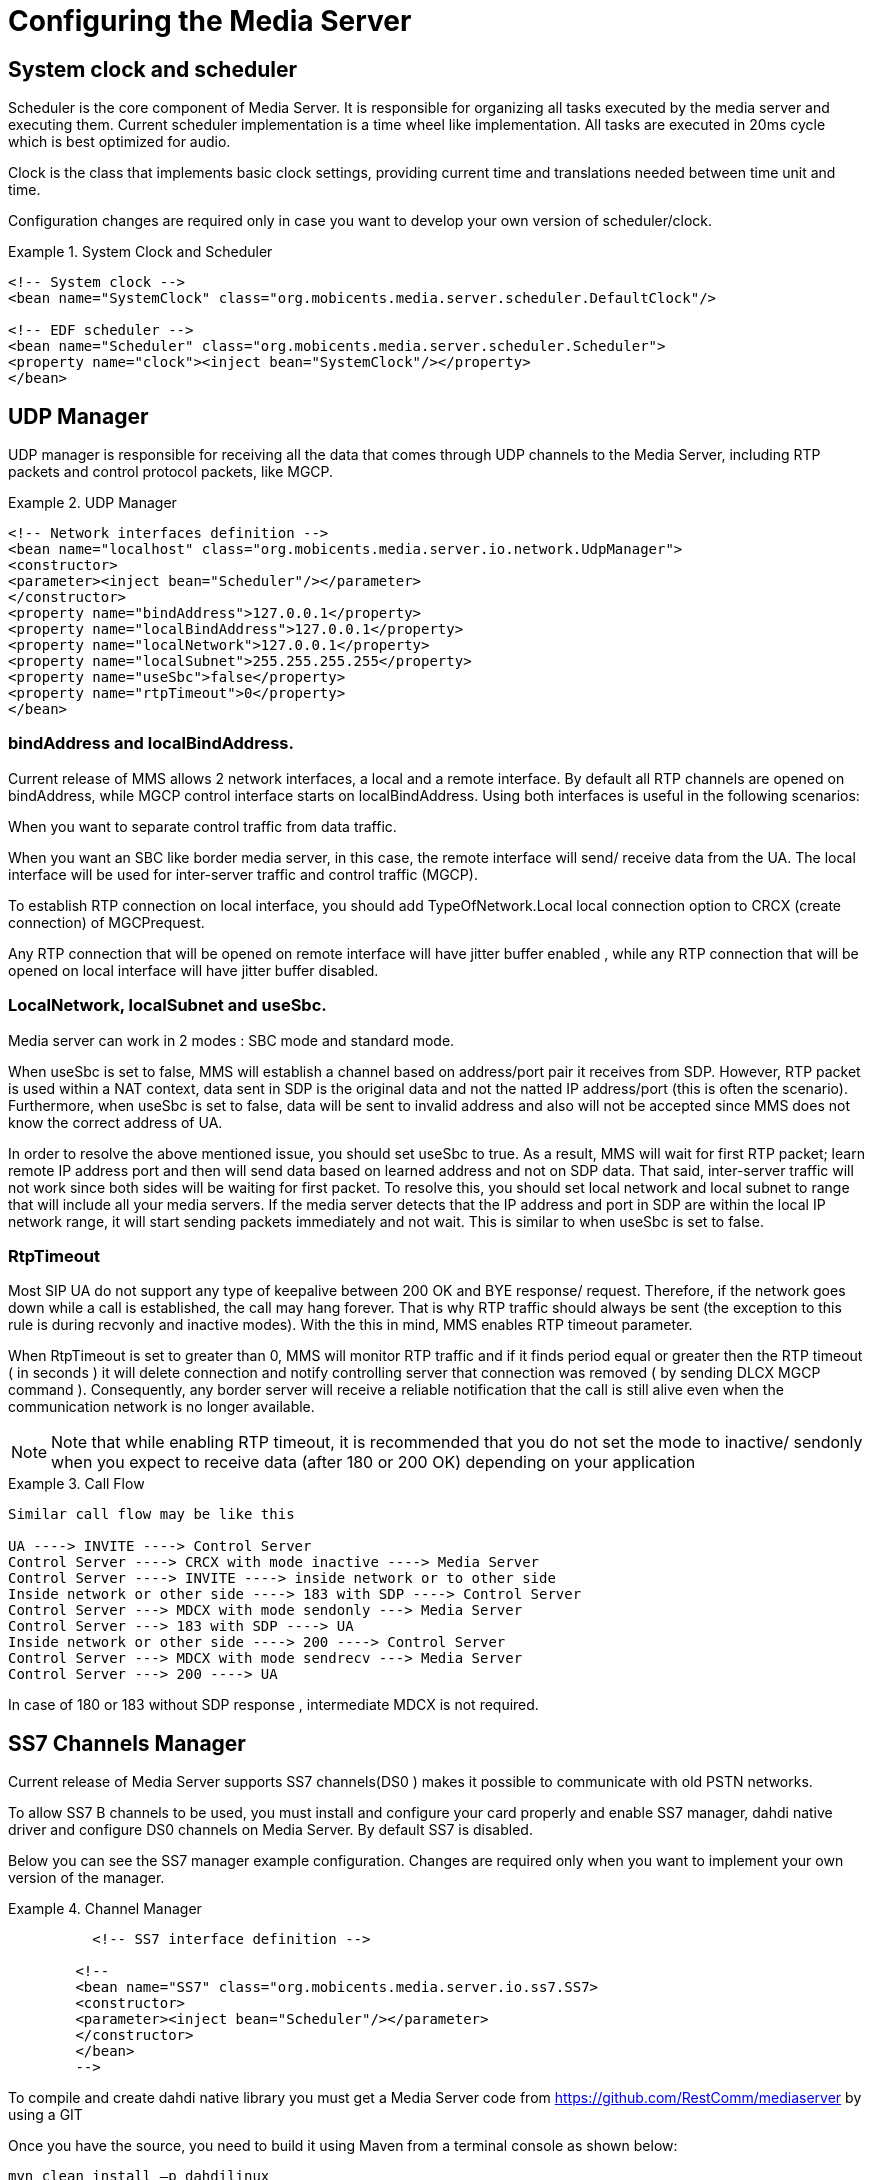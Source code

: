 [[_ctms_core_components]]
= Configuring the Media Server

== System clock and scheduler

Scheduler is the core component of Media Server.
It is responsible for organizing all tasks executed by the media server and executing them.
Current scheduler implementation is a time wheel like implementation.
All tasks are executed in 20ms cycle which is best optimized for audio.
 

Clock is the class that implements basic clock settings, providing current time and translations needed between time unit and time. 

Configuration changes are required only in case you want to develop your own version of scheduler/clock. 

.System Clock and Scheduler
====
[source,xml]
----

<!-- System clock -->
<bean name="SystemClock" class="org.mobicents.media.server.scheduler.DefaultClock"/>

<!-- EDF scheduler -->
<bean name="Scheduler" class="org.mobicents.media.server.scheduler.Scheduler">
<property name="clock"><inject bean="SystemClock"/></property>
</bean>
----
====

== UDP Manager

UDP manager is responsible for receiving all the data that comes through UDP channels to the Media Server, including RTP packets and control protocol packets, like MGCP. 

.UDP Manager
====
[source,xml]
----


<!-- Network interfaces definition -->
<bean name="localhost" class="org.mobicents.media.server.io.network.UdpManager">
<constructor>
<parameter><inject bean="Scheduler"/></parameter>
</constructor>
<property name="bindAddress">127.0.0.1</property>
<property name="localBindAddress">127.0.0.1</property>
<property name="localNetwork">127.0.0.1</property>
<property name="localSubnet">255.255.255.255</property>
<property name="useSbc">false</property>
<property name="rtpTimeout">0</property>
</bean>
----
====

=== bindAddress and localBindAddress.

Current release of MMS allows 2 network interfaces, a local and a remote interface.
By default all RTP channels are opened on bindAddress, while MGCP control interface starts on localBindAddress.
Using both interfaces is useful in the following scenarios: 

When you want to separate control traffic from data traffic. 

When you want an SBC like border media server, in this case, the remote interface will send/ receive data from the UA.
The local interface will be used for inter-server traffic and control traffic (MGCP). 

To establish RTP connection on local interface, you should add TypeOfNetwork.Local local connection option to CRCX (create connection) of MGCPrequest. 

Any RTP connection that will be opened on remote interface will have jitter buffer enabled , while any RTP connection that will be opened on local interface will have jitter buffer disabled.
 

=== LocalNetwork, localSubnet and useSbc.

Media server can work in 2 modes : SBC mode and standard mode. 

When useSbc is set to false, MMS will establish a channel based on address/port pair it receives from SDP.
However, RTP packet is used within a NAT context, data sent in SDP is the original data and not the natted IP address/port (this is often the scenario). Furthermore, when useSbc is set to false, data will be sent to invalid address and also will not be accepted since MMS does not know the correct address of UA.
 

In order to resolve the above mentioned issue, you  should set useSbc to true.
As a result, MMS will wait for first RTP packet; learn remote IP address port and then will send data based on learned address and not on SDP data.
That said, inter-server traffic will not work since both sides will be waiting for first packet.
To resolve this,  you should set local network and local  subnet to range that will include all your media servers.
If the media server detects that the IP address and port  in SDP are within the local IP network range, it will start sending packets immediately and not wait.
This is similar to when useSbc is set to false. 

=== RtpTimeout

Most SIP UA do not support any type of keepalive between 200 OK and BYE response/ request.
Therefore, if the network goes down while a call is established, the call may hang forever.
That is why RTP traffic should always be sent (the exception to this rule is during recvonly and inactive modes). With the this in mind, MMS enables RTP timeout parameter. 

When RtpTimeout is set to greater than 0,  MMS will monitor RTP traffic and if it finds period equal or greater then the RTP timeout ( in seconds ) it will delete connection and notify controlling server that connection was removed ( by sending DLCX MGCP command ). Consequently, any border server will receive a reliable notification that the call is still alive even when the communication network is no longer available. 

NOTE: Note that while enabling RTP timeout, it is recommended that you do not set the mode to inactive/ sendonly when you expect to receive data (after 180 or 200 OK) depending on your application 

.Call Flow
====
[source,xml]
----

Similar call flow may be like this

UA ----> INVITE ----> Control Server
Control Server ----> CRCX with mode inactive ----> Media Server
Control Server ----> INVITE ----> inside network or to other side
Inside network or other side ----> 183 with SDP ----> Control Server
Control Server ---> MDCX with mode sendonly ---> Media Server
Control Server ---> 183 with SDP ----> UA
Inside network or other side ----> 200 ----> Control Server
Control Server ---> MDCX with mode sendrecv ---> Media Server
Control Server ---> 200 ----> UA
----
====

In case of 180 or 183 without SDP response , intermediate MDCX is not required. 

== SS7 Channels Manager

Current release of Media Server supports SS7 channels(DS0 ) makes it possible to communicate with old PSTN networks. 

To allow SS7 B channels to be used, you must install and configure your card properly and enable SS7 manager, dahdi native driver and configure DS0 channels on Media Server.
By default SS7 is disabled. 

Below you can see the SS7 manager example configuration.
Changes are required only when you want to implement your own version of the manager.
 

.Channel Manager
====
[source,xml]
----

	  <!-- SS7 interface definition -->
	
	<!--
	<bean name="SS7" class="org.mobicents.media.server.io.ss7.SS7>
	<constructor>
	<parameter><inject bean="Scheduler"/></parameter>
	</constructor>
	</bean>
	-->
----
====

To compile and create dahdi native library you must get a Media Server code from https://github.com/RestComm/mediaserver[https://github.com/RestComm/mediaserver] by using a GIT 

Once you have the source, you need to build it using Maven from a terminal console as shown below: 

----
mvn clean install –p dahdilinux
----

Under _bootstrap/target/mms-server_ you will have a newly compiled version of media server. There will be a native dahdi driver included in the sub-directories

.Known Issues
[NOTE]
====
Currently only dahdi based cards are supported Only linux OS is supported for SS7 
====

You must compile Media Server on the production server on which it will be used.
This must be done for each server that you plan to put in service. 

For help on configuring DS0 channels please see <<_endpoints_config,Endpoints configuration section >> . 

[[_channels_manager]]
== Channel Manager

Channel manager is responsible for creating all data channels on media server(RTP data channel , local channel and SS7 channel). 

Below you can see default configuration.
By default, SS7 is disabled and should be enabled only in case you want to use DS0 channels.
Apart from SS7, no other configuration changes are required.
 

.Channel Manager
====
[source,xml]
----

		<!-- Channels manager definition -->
		<bean name="channelsManager"
		class="org.mobicents.media.server.impl.rtp.ChannelsManager">
		<constructor>
		<parameter><inject bean="localhost"/></parameter>
		</constructor>
		<property name="scheduler"><inject bean="Scheduler" /></property>
		<property name="jitterBufferSize">50</property>
		<!--<property name="SS7Manager" > <inject bean="SS7" /></property>-->
		</bean>
----
====


=== Jitter buffer size

Jitter buffer size parameter allows you to set the jitter buffer in milliseconds.
Please see the <<_channels_manager>> for details about configuring jitterBufferSize. 

== DSP Factory

DSP factory allows transcoding between different codecs.
Currently media server comes with 5 codecs : G711 A/U, Linear PCM Raw, GSM and G.729.
ILBC codec is currently being worked on and will  be released in future iterations of the Media Server. 

By default, only 3 are enabled : G711A/U and linear. 

.Default Codecs
====
[source,xml]
----

	 <!-- Signal processor factory -->
		<bean name="DSP" class="org.mobicents.media.server.component.DspFactoryImpl">
		<property name="codecs">
		<list value-type="java.lang.String">
		<value>org.mobicents.media.server.impl.dsp.audio.l16.Encoder</value>
		<value>org.mobicents.media.server.impl.dsp.audio.l16.Decoder</value>
		<value>org.mobicents.media.server.impl.dsp.audio.g711.alaw.Encoder</value>
		<value>org.mobicents.media.server.impl.dsp.audio.g711.alaw.Decoder</value>
		<value>org.mobicents.media.server.impl.dsp.audio.g711.ulaw.Encoder</value>
		<value>org.mobicents.media.server.impl.dsp.audio.g711.ulaw.Decoder</value>
		</list>
		</property>
		</bean>
----
====

To enable G729 codec you should add the following values :
----

		org.mobicents.media.server.impl.dsp.audio.g729.Encoder
		org.mobicents.media.server.impl.dsp.audio. g729.Decoder
----

.G.729 usage
[NOTE]
====
Please note that a valid license is required to use G.729 , therefore you should purchase a license prior to enabling this codec. 
====

To enable GSM codec you should add the following values :


----


org.mobicents.media.server.impl.dsp.audio.gsm.Encoder
org.mobicents.media.server.impl.dsp.audio.gsm.Decoder
----

If you decide to use a single codec for encoding or decoding data, you should leave one RAW or 2 Raw pair.
This is useful only in case of a one way activity. 

.Use of L16 codec
[NOTE]
====
L16 codec is useful only in server to server communication where you have enough network bandwidth.
It is not recommended to allow L16 codec for UA – server connections, this can lead to degradation of the signal quality due to increased jitter and packet loss. 
====

== Resource Pool

In the current Media Server release, global pool of resources is used to decrease garbage collection and allow faster resources allocation.
Any resource may be used by any endpoint.
For example, RTP connection 1 may be for endpoint 1 and then released and reused by endpoint 2.
 

You can see default configuration below : 

.Default Codecs
====
[source,xml]
----

	  <!-- Resources pool definition -->
		<bean name="resourcesPool" class="org.mobicents.media.core.ResourcesPool">
		<constructor>
		<parameter><inject bean="Scheduler"/></parameter>
		<parameter><inject bean="channelsManager"/></parameter>
		<parameter><inject bean="DSP"/></parameter>
		</constructor>
		<property name="defaultPlayers">5</property>
		<property name="defaultRecorders">5</property>
		<property name="defaultDtmfDetectors">5</property>
		<property name="defaultDtmfGenerators">0</property>
		<property name="defaultSignalDetectors">0</property>
		<property name="defaultSignalGenerators">0</property>
		<property name="defaultLocalConnections">10</property>
		<property name="defaultRemoteConnections">10</property>
		<property name="dtmfDetectorDbi">-35</property>
		</bean>
----
====

As can be seen above, the default pool size is configured for player(audio player), recorder (audio recorder), DTMF generator (for generation out of band DTMF tones through sl MGCP package ), DTMF detector(to detect both inband/out of band tones), signal detector(used to detect ss7 tones) and signal generator(used to generate ss7 tones). 

Signal detector and signal generator are currently used only for connectivity tests for DS0 channel (COT isup signal), CO1, CO2, CT( Continuity transport ) and Loopback test modes are supported by the Media Server.
 

For more information please see <<_msep_ms_event_packages>>  

Local connections and remote connections pools are also configured here. 

.When the specified resource type is not available
[NOTE]
====
Please note that a resource will be automatically allocated if the specified resource type is not available in the resource pool.
This will require more memory allocation and in some cases may impact performance.
The more resources you have preconfigured on startup in the resource pool, the more memory the media server will require on startup.
Its up to you to decide the best trade-off for your setup( greater memory usage on startup vs slower response when new resources are required in runtime ) 
====

===  DtmfDetectorDbi

Often, audio data is mixed with DTMF inband tones.
As a result, Media Server may detect false positive tones, or it may not detect tones which are sent.
By setting DTMF detector dbi parameter,  you can optimize tone detection for your server.
If you have problems with inband DTMF detection,  you can fine-tune this parameter.
However, default value has been tested and found to be the most  appropriate.
For best results it, is recommended that you use inband tones only in SS7/IP mixed network.
Out-of-band tones are recommended for IP only networks. 

== MGCP Controller

The controller is the main component that allows MGCP control protocol.
Enabling MGCP is always required as the jsr-309 implementation is based on the current MGCP implementation. 

.MGCP Controller
====
[source,xml]
----

		
		<!-- MGCP Controller definition -->
		<bean name="MGCP" class ="org.mobicents.media.server.mgcp.controller.Controller">
		<property name="udpInterface"><inject bean="localhost"/></property>
		<property name="port">2427</property>
		<property name="scheduler"><inject bean="Scheduler"/></property>
		<property name="server"><inject bean="MediaServer"/></property>
		<property name="configuration">mgcp-conf.xml</property>
		<property name="poolSize">25</property>
		</bean>
----
====

=== Port Parameter

UDP port is used for MGCP traffic.
By default, it is set to 2427.
However you can change it to whatever you want to.
Note that you will have to change your control server configuration/code in case you decide to  use a number different from the default. 

=== Configuration parameter

Configuration parameter points to the xml file located in [path]_ conf_ directory which configures MGCP packages, signals and packages mapping to endpoints. 

=== Pool Size

Pool Size is the size of MGCP requests that Media Server will handle concurrently.
The current MGCP offers better performance and ensures that new elements are allocated when there isn't enough in the pool (most requests are executed under 4ms). That said, RQNT can take up 20ms. 

== Media Server

Media server component is the core of the software.
Its job is to start all the elements and stop them when the Media Server is stopped.
It is recommended that you only change the heartBeatTime parameter if required and leave the rest as default.

.MGCP Controller
====
[source,xml]
----

			<!-- Media Server -->
			<bean name="MediaServer" class="org.mobicents.media.core.Server">
			<property name="clock"><inject bean="SystemClock"/></property>
			<property name="scheduler"><inject bean="Scheduler"/></property>
			<property name="udpManager"><inject bean="localhost"/></property>
			<property name="resourcesPool"><inject bean="resourcesPool"/></property>
			<property name="heartBeatTime">0</property>
			<incallback method="addInstaller"/>
			<uncallback method="removeInstaller"/>
			</bean>
----
====

=== Heartbeat Time

When you need to debug Media Server, you can set heartBeatTime to a specific value(in seconds). In this case, on each heartBeatTime period, MMS will write one raw to log and will notify that it is alive.
This is useful when you suspect communication problems with the Media Server.
It will help you get closer to the source of the problem.
Enabling hearbeat will let you know if the server is up and running. 

== Endpoints

Endpoints configuration allows you to configure all MGCP endpoints groups you want to use with the Media Server instance.
For all endpoints types, you can configure the initial size.
This value will determine the number of endpoints that are preloaded on startup.
If all available endpoints are used and a request for  additional endpoint is received, Media Server will allocate a new endpoint and store it in a resource pool.
The only exception to this rule is DS0 endpoint type.
The DS0 endpoint can not be increased as it is directly related to the number of channels available on an E1/T1 card.

NamePattern is the name to use for all MGCP requests.
Note that an integer value will be appended to the name used.
For example, a NamePattern called "mobicents/aap" will be  created and accessed as "mobicents/aap/$" (where $ is an interger).  

Class is the class of installer.
Currently 2 types of installers are available : [path]_VirtualEndpointInstaller_ which allows you to install most endpoints and [path]_VirtualSS7EndpointInstaller_ which is used for DS0 endpoints. 

Endpoint class – defines the class which implements endpoints. 

Currently, the following endpoint classes are available : 

.Endpoint Classes
[cols="1,1,1,1", frame="all", options="header"]
|===
| Endpoint Class | Available Resources | Connection Types | Types
| org.mobicents.media.core.endpoints.impl.AnnouncementEndpoint | Player | Local+RTP | Mixer
| org.mobicents.media.core.endpoints.impl.IvrEndpoint | Player,Recorder,Dtmf Detector,Dtmf Generator | Local+RTP | Mixer
| org.mobicents.media.core.endpoints.impl.ConferenceEndpoint | None | Local+RTP | Mixer
| org.mobicents.media.core.endpoints.impl.BridgeEndpoint | None | Local+RTP | Splitter
| org.mobicents.media.core.endpoints.impl.PacketRelayEndpoint | None | RTP | Mixer
| org.mobicents.media.core.endpoints.impl.Ds0Endpoint | Signal Detector,Signal Generator | Local+RTP | Splitter
|===

Mixer Type means all connections and resources data will be mixed together.
This implies that  it will still be available even without the appropriate setting mode. 

Bridge endpoint is not the same as the MGCP standard endpoint type.
This means that there are 2 resources groups.
The first group uses local connections whereas the second group uses RTP connections.
This implies that non RTP connections can communicate with RTP endpoints and none local connections can still access local endpoints.
The Bridge endpoint type is useful in the scenarios shown below: 


image::images/bridge-endpoint-ivr-conference.png[]

IVR and Conference endpoints will be connected through Local connection pair to Bridge Endpoint (which is recommended). There will be no cross over of IVR Resources ( player , recorder , etc ) to conference.
The same applies to any conference traffic, it will not cross over to IVR.
This is useful for recording RTP data for specific groups of users. 

DS0 endpoint is a type Splitter.
All connections, signal detector and signal generator are in group 1,  while signalling channel SS7 is placed in group 2.
That means that any SS7 channel data  will be sent to any connection and signal detector, while data from signal generator and any connection will be sent only to SS7 channel. 

.Endpoint Groups
[NOTE]
====
In order to configure multiple groups of endpoints of the same type per Media Server instance, you must change the name of each group. 
====

Below you can see an example for endpoints configuration 

.Endpoints Configuration
====
[source,xml]
----

			 <!-- Endpoints -->
<bean name="Announcement"
class="org.mobicents.media.core.endpoints.VirtualEndpointInstaller">
<property name="namePattern">mobicents/aap/</property>
<property
name="endpointClass">org.mobicents.media.core.endpoints.impl.AnnouncementEndpoint</
property>
<property name="initialSize">1</property>
</bean>

<bean name="IVR" class="org.mobicents.media.core.endpoints.VirtualEndpointInstaller">
<property name="namePattern">mobicents/ivr/</property>
<property name="endpointClass">org.mobicents.media.core.endpoints.impl.IvrEndpoint</
property>
<property name="initialSize">5</property>

</bean>

<bean name="CNF" class="org.mobicents.media.core.endpoints.VirtualEndpointInstaller">
<property name="namePattern">mobicents/cnf/</property>
<property
name="endpointClass">org.mobicents.media.core.endpoints.impl.ConferenceEndpoint</
property>
<property name="initialSize">5</property>
</bean>

<bean name="Bridge" class="org.mobicents.media.core.endpoints.VirtualEndpointInstaller">
<property name="namePattern">mobicents/bridge/</property>
<property
name="endpointClass">org.mobicents.media.core.endpoints.impl.BridgeEndpoint</property>
<property name="initialSize">5</property>
</bean>

<bean name="Relay" class="org.mobicents.media.core.endpoints.VirtualEndpointInstaller">
<property name="namePattern">mobicents/relay/</property>
<property
name="endpointClass">org.mobicents.media.core.endpoints.impl.PacketRelayEndpoint</
property>
<property name="initialSize">1</property>
</bean>

<!-- DS0 Endpoints configuration sample -->
<!--<bean name="DS0"
class="org.mobicents.media.core.endpoints.VirtualSS7EndpointInstaller">
<property name="namePattern">mobicents/ds0/</property>
<property name="channelsManager"><inject bean="channelsManager"/></property>
<property name="endpointClass">org.mobicents.media.core.endpoints.impl.Ds0Endpoint</
property>
<property name="startChannelID">125</property>
<property name="initialSize">15</property>
<property name="isALaw">true</property>
</bean>-->
----
====

.SS7 Default
[NOTE]
====
SS7 ( DS0 ) endpoints are disabled by default.
There are additional configurable parameters. 
====

=== startChannelID

Start channel id is the first CIC number.
For example, if you have 4E1 card and want to allocate to specific group 50 channels starting from channel 5, on E1 number 2 , you will have to set start channel id to 35 ( 30 channels per E1) and initial Size to 50.
Once agai, the number of DS0 will not be increased by Media Server. 

===  Channels Manager

Channels manager is the bean mention in the section  <<_channel_manager,Channel Manager>>
